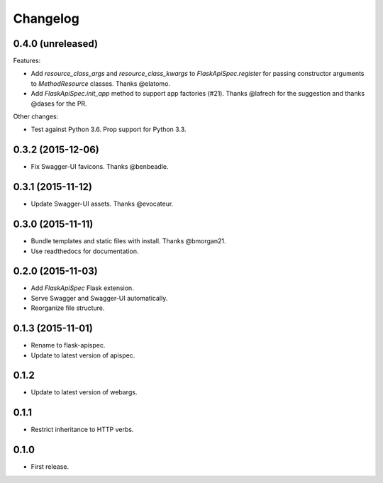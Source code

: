 Changelog
---------

0.4.0 (unreleased)
++++++++++++++++++

Features:

* Add `resource_class_args` and `resource_class_kwargs` to `FlaskApiSpec.register` for passing constructor arguments to `MethodResource` classes. Thanks @elatomo.
* Add `FlaskApiSpec.init_app` method to support app factories (#21). Thanks @lafrech for the suggestion and thanks @dases for the PR.

Other changes:

- Test against Python 3.6. Prop support for Python 3.3.

0.3.2 (2015-12-06)
++++++++++++++++++

* Fix Swagger-UI favicons. Thanks @benbeadle.

0.3.1 (2015-11-12)
++++++++++++++++++

* Update Swagger-UI assets. Thanks @evocateur.

0.3.0 (2015-11-11)
++++++++++++++++++

* Bundle templates and static files with install. Thanks @bmorgan21.
* Use readthedocs for documentation.

0.2.0 (2015-11-03)
++++++++++++++++++

* Add `FlaskApiSpec` Flask extension.
* Serve Swagger and Swagger-UI automatically.
* Reorganize file structure.

0.1.3 (2015-11-01)
++++++++++++++++++

* Rename to flask-apispec.
* Update to latest version of apispec.

0.1.2
++++++++++++++++++

* Update to latest version of webargs.

0.1.1
++++++++++++++++++

* Restrict inheritance to HTTP verbs.

0.1.0
++++++++++++++++++

* First release.
